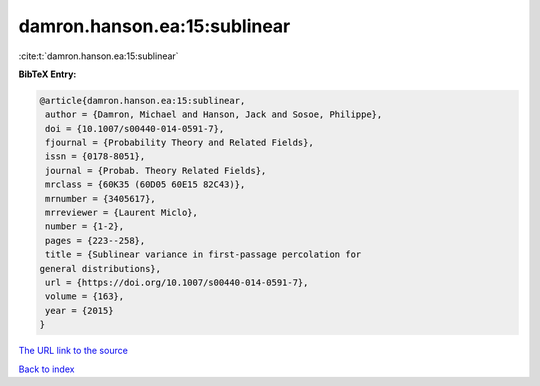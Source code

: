 damron.hanson.ea:15:sublinear
=============================

:cite:t:`damron.hanson.ea:15:sublinear`

**BibTeX Entry:**

.. code-block:: bibtex

   @article{damron.hanson.ea:15:sublinear,
    author = {Damron, Michael and Hanson, Jack and Sosoe, Philippe},
    doi = {10.1007/s00440-014-0591-7},
    fjournal = {Probability Theory and Related Fields},
    issn = {0178-8051},
    journal = {Probab. Theory Related Fields},
    mrclass = {60K35 (60D05 60E15 82C43)},
    mrnumber = {3405617},
    mrreviewer = {Laurent Miclo},
    number = {1-2},
    pages = {223--258},
    title = {Sublinear variance in first-passage percolation for
   general distributions},
    url = {https://doi.org/10.1007/s00440-014-0591-7},
    volume = {163},
    year = {2015}
   }

`The URL link to the source <https://doi.org/10.1007/s00440-014-0591-7>`__


`Back to index <../By-Cite-Keys.html>`__
